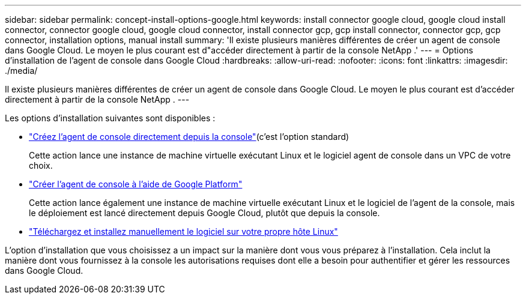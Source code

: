 ---
sidebar: sidebar 
permalink: concept-install-options-google.html 
keywords: install connector google cloud, google cloud install connector, connector google cloud, google cloud connector, install connector gcp, gcp install connector, connector gcp, gcp connector, installation options, manual install 
summary: 'Il existe plusieurs manières différentes de créer un agent de console dans Google Cloud.  Le moyen le plus courant est d"accéder directement à partir de la console NetApp .' 
---
= Options d'installation de l'agent de console dans Google Cloud
:hardbreaks:
:allow-uri-read: 
:nofooter: 
:icons: font
:linkattrs: 
:imagesdir: ./media/


[role="lead"]
Il existe plusieurs manières différentes de créer un agent de console dans Google Cloud.  Le moyen le plus courant est d'accéder directement à partir de la console NetApp .  ---

Les options d’installation suivantes sont disponibles :

* link:task-install-connector-google-bluexp-gcloud.html["Créez l'agent de console directement depuis la console"](c'est l'option standard)
+
Cette action lance une instance de machine virtuelle exécutant Linux et le logiciel agent de console dans un VPC de votre choix.

* link:task-install-connector-google-bluexp-gcloud.html["Créer l'agent de console à l'aide de Google Platform"]
+
Cette action lance également une instance de machine virtuelle exécutant Linux et le logiciel de l'agent de la console, mais le déploiement est lancé directement depuis Google Cloud, plutôt que depuis la console.

* link:task-install-connector-google-manual.html["Téléchargez et installez manuellement le logiciel sur votre propre hôte Linux"]


L’option d’installation que vous choisissez a un impact sur la manière dont vous vous préparez à l’installation.  Cela inclut la manière dont vous fournissez à la console les autorisations requises dont elle a besoin pour authentifier et gérer les ressources dans Google Cloud.
